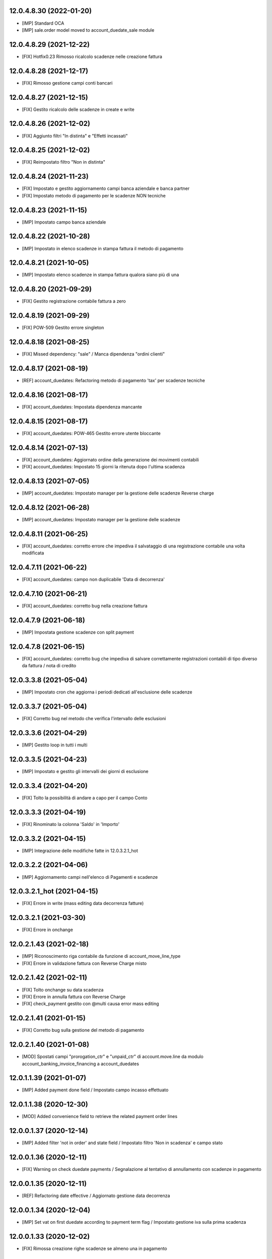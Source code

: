 12.0.4.8.30 (2022-01-20)
~~~~~~~~~~~~~~~~~~~~~~~~

* [IMP] Standard OCA
* [IMP] sale.order model moved to account_duedate_sale module

12.0.4.8.29 (2021-12-22)
~~~~~~~~~~~~~~~~~~~~~~~~

* [FIX] Hotfix0.23 Rimosso ricalcolo scadenze nelle creazione fattura

12.0.4.8.28 (2021-12-17)
~~~~~~~~~~~~~~~~~~~~~~~~

* [FIX] Rimosso gestione campi conti bancari

12.0.4.8.27 (2021-12-15)
~~~~~~~~~~~~~~~~~~~~~~~~

* [FIX] Gestito ricalcolo delle scadenze in create e write

12.0.4.8.26 (2021-12-02)
~~~~~~~~~~~~~~~~~~~~~~~~

* [FIX] Aggiunto filtri "In distinta" e "Effetti incassati"

12.0.4.8.25 (2021-12-02)
~~~~~~~~~~~~~~~~~~~~~~~~

* [FIX] Reimpostato filtro "Non in distinta"

12.0.4.8.24 (2021-11-23)
~~~~~~~~~~~~~~~~~~~~~~~~

* [FIX] Impostato e gestito aggiornamento campi banca aziendale e banca partner
* [FIX] Impostato metodo di pagamento per le scadenze NON tecniche

12.0.4.8.23 (2021-11-15)
~~~~~~~~~~~~~~~~~~~~~~~~

* [IMP] Impostato campo banca aziendale

12.0.4.8.22 (2021-10-28)
~~~~~~~~~~~~~~~~~~~~~~~~

* [IMP] Impostato in elenco scadenze in stampa fattura il metodo di pagamento

12.0.4.8.21 (2021-10-05)
~~~~~~~~~~~~~~~~~~~~~~~~

* [IMP] Impostato  elenco scadenze in stampa fattura qualora siano più di una

12.0.4.8.20 (2021-09-29)
~~~~~~~~~~~~~~~~~~~~~~~~

* [FIX] Gestito registrazione contabile fattura a zero

12.0.4.8.19 (2021-09-29)
~~~~~~~~~~~~~~~~~~~~~~~~

* [FIX] POW-509 Gestito errore singleton

12.0.4.8.18 (2021-08-25)
~~~~~~~~~~~~~~~~~~~~~~~~

* [FIX] Missed dependency: "sale" / Manca dipendenza "ordini clienti"

12.0.4.8.17 (2021-08-19)
~~~~~~~~~~~~~~~~~~~~~~~~

* [REF] account_duedates: Refactoring metodo di pagamento 'tax' per scadenze tecniche

12.0.4.8.16 (2021-08-17)
~~~~~~~~~~~~~~~~~~~~~~~~

* [FIX] account_duedates: Impostata dipendenza mancante

12.0.4.8.15 (2021-08-17)
~~~~~~~~~~~~~~~~~~~~~~~~

* [FIX] account_duedates: POW-465 Gestito errore utente bloccante

12.0.4.8.14 (2021-07-13)
~~~~~~~~~~~~~~~~~~~~~~~~

* [FIX] account_duedates: Aggiornato ordine della generazione dei movimenti contabili
* [FIX] account_duedates: Impostato 15 giorni la ritenuta dopo l'ultima scadenza

12.0.4.8.13 (2021-07-05)
~~~~~~~~~~~~~~~~~~~~~~~~

* [IMP] account_duedates: Impostato manager per la gestione delle scadenze Reverse charge

12.0.4.8.12 (2021-06-28)
~~~~~~~~~~~~~~~~~~~~~~~~

* [IMP] account_duedates: Impostato manager per la gestione delle scadenze

12.0.4.8.11 (2021-06-25)
~~~~~~~~~~~~~~~~~~~~~~~~

* [FIX] account_duedates: corretto errore che impediva il salvataggio di una registrazione contabile una volta modificata

12.0.4.7.11 (2021-06-22)
~~~~~~~~~~~~~~~~~~~~~~~~

* [FIX] account_duedates: campo non duplicabile 'Data di decorrenza'

12.0.4.7.10 (2021-06-21)
~~~~~~~~~~~~~~~~~~~~~~~~

* [FIX] account_duedates: corretto bug nella creazione fattura

12.0.4.7.9 (2021-06-18)
~~~~~~~~~~~~~~~~~~~~~~~~

* [IMP] Impostata gestione scadenze con split payment

12.0.4.7.8 (2021-06-15)
~~~~~~~~~~~~~~~~~~~~~~~~

* [FIX] account_duedates: corretto bug che impediva di salvare correttamente registrazioni contabili di tipo diverso da fattura / nota di credito

12.0.3.3.8 (2021-05-04)
~~~~~~~~~~~~~~~~~~~~~~~~

* [IMP] Impostato cron che aggiorna i periodi dedicati all'esclusione delle scadenze

12.0.3.3.7 (2021-05-04)
~~~~~~~~~~~~~~~~~~~~~~~~

* [FIX] Corretto bug nel metodo che verifica l'intervallo delle esclusioni

12.0.3.3.6 (2021-04-29)
~~~~~~~~~~~~~~~~~~~~~~~~

* [IMP] Gestito loop in tutti i multi

12.0.3.3.5 (2021-04-23)
~~~~~~~~~~~~~~~~~~~~~~~~

* [IMP] Impostato e gestito gli intervalli dei giorni di esclusione

12.0.3.3.4 (2021-04-20)
~~~~~~~~~~~~~~~~~~~~~~~~

* [FIX] Tolto la possibilità di andare a capo per il campo Conto

12.0.3.3.3 (2021-04-19)
~~~~~~~~~~~~~~~~~~~~~~~~

* [FIX] Rinominato la colonna 'Saldo' in 'Importo'

12.0.3.3.2 (2021-04-15)
~~~~~~~~~~~~~~~~~~~~~~~~

* [IMP] Integrazione delle modifiche fatte in 12.0.3.2.1_hot

12.0.3.2.2 (2021-04-06)
~~~~~~~~~~~~~~~~~~~~~~~~

* [IMP] Aggiornamento campi nell'elenco di Pagamenti e scadenze

12.0.3.2.1_hot (2021-04-15)
~~~~~~~~~~~~~~~~~~~~~~~~~~~~

* [FIX] Errore in write (mass editing data decorrenza fatture)

12.0.3.2.1 (2021-03-30)
~~~~~~~~~~~~~~~~~~~~~~~~

* [FIX] Errore in onchange

12.0.2.1.43 (2021-02-18)
~~~~~~~~~~~~~~~~~~~~~~~~

* [IMP] Riconoscimento riga contabile da funzione di account_move_line_type
* [FIX] Errore in validazione fattura con Reverse Charge misto

12.0.2.1.42 (2021-02-11)
~~~~~~~~~~~~~~~~~~~~~~~~

* [FIX] Tolto onchange su data scadenza
* [FIX] Errore in annulla fattura con Reverse Charge
* [FIX] check_payment gestito con @multi causa error mass editing

12.0.2.1.41 (2021-01-15)
~~~~~~~~~~~~~~~~~~~~~~~~

* [FIX] Corretto bug sulla gestione del metodo di pagamento

12.0.2.1.40 (2021-01-08)
~~~~~~~~~~~~~~~~~~~~~~~~

* [MOD] Spostati campi "prorogation_ctr" e "unpaid_ctr" di account.move.line da modulo account_banking_invoice_financing a account_duedates

12.0.1.1.39 (2021-01-07)
~~~~~~~~~~~~~~~~~~~~~~~~

* [IMP] Added payment done field / Impostato campo incasso effettuato

12.0.1.1.38 (2020-12-30)
~~~~~~~~~~~~~~~~~~~~~~~~

* [MOD] Added convenience field to retrieve the related payment order lines

12.0.0.1.37 (2020-12-14)
~~~~~~~~~~~~~~~~~~~~~~~~

* [IMP] Added filter 'not in order' and state field / Impostato filtro 'Non in scadenza' e campo stato

12.0.0.1.36 (2020-12-11)
~~~~~~~~~~~~~~~~~~~~~~~~

* [FIX] Warning on check duedate payments / Segnalazione al tentativo di annullamento con scadenze in pagamento

12.0.0.1.35 (2020-12-11)
~~~~~~~~~~~~~~~~~~~~~~~~

* [REF] Refactoring date effective / Aggiornato gestione data decorrenza

12.0.0.1.34 (2020-12-04)
~~~~~~~~~~~~~~~~~~~~~~~~

* [IMP] Set vat on first duedate according to payment term flag / Impostato gestione iva sulla prima scadenza

12.0.0.1.33 (2020-12-02)
~~~~~~~~~~~~~~~~~~~~~~~~

* [FIX] Rimossa creazione righe scadenze se almeno una in pagamento

12.0.0.1.32 (2020-11-30)
~~~~~~~~~~~~~~~~~~~~~~~~

* [FIX] Rimossa creazione righe scadenze se almeno una in pagamento

12.0.0.1.31 (2020-11-23)
~~~~~~~~~~~~~~~~~~~~~~~~

* [FIX] Set duedates creation from sale order / Impostato creazione scadenze da ordine di vendita

12.0.0.1.30 (2020-11-23)
~~~~~~~~~~~~~~~~~~~~~~~~

* [FIX] Set account invoice 13 more dependency / Inserita dipendenza modulo transizione

12.0.0.1.29 (2020-11-18)
~~~~~~~~~~~~~~~~~~~~~~~~

* [FIX] Set default date effective / Impostato default data decorrenza

12.0.0.1.28 (2020-11-17)
~~~~~~~~~~~~~~~~~~~~~~~~

* [FIX] Added missing dependency / inserita dipendenza mancante

12.0.0.1.27 (2020-11-12)
~~~~~~~~~~~~~~~~~~~~~~~~

* [IMP] Added date effective / inserita data di decorrenza

12.0.0.1.26 (2020-11-09)
~~~~~~~~~~~~~~~~~~~~~~~~

* [IMP] impostato ricerca per ordine di pagamento

12.0.0.1.25 (2020-11-06)
~~~~~~~~~~~~~~~~~~~~~~~~

* [FIX] impostato campo ordine di pagamento nella view

12.0.0.1.24 (2020-11-02)
~~~~~~~~~~~~~~~~~~~~~~~~

* [FIX] gestito validazione fattura da ordine di vendita

12.0.0.1.24 (2020-11-02)
~~~~~~~~~~~~~~~~~~~~~~~~

* [FIX] corretto calcolo ammontare fattura in account.move

12.0.0.1.23 (2020-11-02)
~~~~~~~~~~~~~~~~~~~~~~~~

* [FIX] gestione cancellazione ultima scadenza rimasta (mette una nuova riga di scadenza e una nuova riga contabile con scadenza parti alla data fattura e importo pari all'imposto dattura)

12.0.0.1.22 (2020-11-02)
~~~~~~~~~~~~~~~~~~~~~~~~

* [FIX] corretta gestione scadenze per fatture in stato bozza

12.0.0.1.21 (2020-10-28)
~~~~~~~~~~~~~~~~~~~~~~~~

* [FIX] Update model, removed unused fields

12.0.0.1.18 (2020-10-23)
~~~~~~~~~~~~~~~~~~~~~~~~

* [MOD] Correzioni di forma la codice per adeguamento a segnalazioni Flake8

12.0.0.1.17 (2020-10-22)
~~~~~~~~~~~~~~~~~~~~~~~~

* [IMP] Eliminazione righe di scadenza vuote, calcolo proposta per importo scadenze dopo modifica fattura, ricalcolo automaticp scadenze al cambio dei termini di pagamento

12.0.0.1.16 (2020-10-21)
~~~~~~~~~~~~~~~~~~~~~~~~

* [IMP] Implementato totalizzazione totale scadenze e differenza tra scadenze e totale fattura

12.0.0.1.15 (2020-10-15)
~~~~~~~~~~~~~~~~~~~~~~~~

* [FIX] Aggiornato duedate manager

12.0.0.1.14 (2020-10-14)
~~~~~~~~~~~~~~~~~~~~~~~~

* [FIX] Rimosso campo duplicato (termine di pagamento)

12.0.0.1.13 (2020-10-12)
~~~~~~~~~~~~~~~~~~~~~~~~

* [IMP] Aggiornamento bidirezionale di data scadenza e metodo di pagamento tra account.move.line e account.duedate_plus.line

12.0.0.1.12 (2020-10-12)
~~~~~~~~~~~~~~~~~~~~~~~~
* [FIX] Inserita dipendenza modulo OCA Scadenziario account_due_list


12.0.0.1.11 (2020-10-12)
~~~~~~~~~~~~~~~~~~~~~~~~

* [FIX] Rimossi controlli non validi